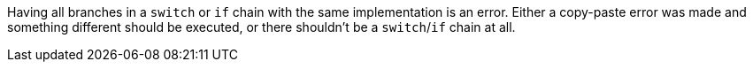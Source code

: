 Having all branches in a ``switch`` or ``if`` chain with the same implementation is an error. Either a copy-paste error was made and something different should be executed, or there shouldn't be a ``switch``/``if`` chain at all.
